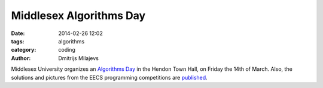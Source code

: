 Middlesex Algorithms Day
========================

:date: 2014-02-26 12:02
:tags: algorithms
:category: coding
:author: Dmitrijs Milajevs

Middlesex University organizes an `Algorithms Day
<http://www.cs.mdx.ac.uk/foundations/middlesex-algorithms-day-mad-2014/>`_ in
the Hendon Town Hall, on Friday the 14th of March. Also, the solutions and
pictures from the EECS programming competitions are `published
<http://www.eecs.qmul.ac.uk/~pbo/competition/2014/>`_.
